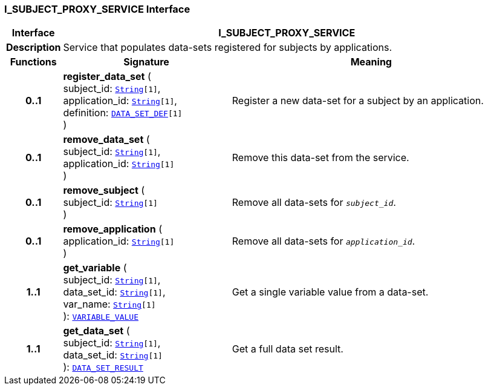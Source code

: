 === I_SUBJECT_PROXY_SERVICE Interface

[cols="^1,3,5"]
|===
h|*Interface*
2+^h|*I_SUBJECT_PROXY_SERVICE*

h|*Description*
2+a|Service that populates data-sets registered for subjects by applications.

h|*Functions*
^h|*Signature*
^h|*Meaning*

h|*0..1*
|*register_data_set* ( +
subject_id: `link:/releases/BASE/{base_release}/foundation_types.html#_string_class[String^][1]`, +
application_id: `link:/releases/BASE/{base_release}/foundation_types.html#_string_class[String^][1]`, +
definition: `<<_data_set_def_class,DATA_SET_DEF>>[1]` +
)
a|Register a new data-set for a subject by an application.

h|*0..1*
|*remove_data_set* ( +
subject_id: `link:/releases/BASE/{base_release}/foundation_types.html#_string_class[String^][1]`, +
application_id: `link:/releases/BASE/{base_release}/foundation_types.html#_string_class[String^][1]` +
)
a|Remove this data-set from the service.

h|*0..1*
|*remove_subject* ( +
subject_id: `link:/releases/BASE/{base_release}/foundation_types.html#_string_class[String^][1]` +
)
a|Remove all data-sets for `_subject_id_`.

h|*0..1*
|*remove_application* ( +
application_id: `link:/releases/BASE/{base_release}/foundation_types.html#_string_class[String^][1]` +
)
a|Remove all data-sets for `_application_id_`.

h|*1..1*
|*get_variable* ( +
subject_id: `link:/releases/BASE/{base_release}/foundation_types.html#_string_class[String^][1]`, +
data_set_id: `link:/releases/BASE/{base_release}/foundation_types.html#_string_class[String^][1]`, +
var_name: `link:/releases/BASE/{base_release}/foundation_types.html#_string_class[String^][1]` +
): `<<_variable_value_class,VARIABLE_VALUE>>`
a|Get a single variable value from a data-set.

h|*1..1*
|*get_data_set* ( +
subject_id: `link:/releases/BASE/{base_release}/foundation_types.html#_string_class[String^][1]`, +
data_set_id: `link:/releases/BASE/{base_release}/foundation_types.html#_string_class[String^][1]` +
): `<<_data_set_result_class,DATA_SET_RESULT>>`
a|Get a full data set result.
|===
